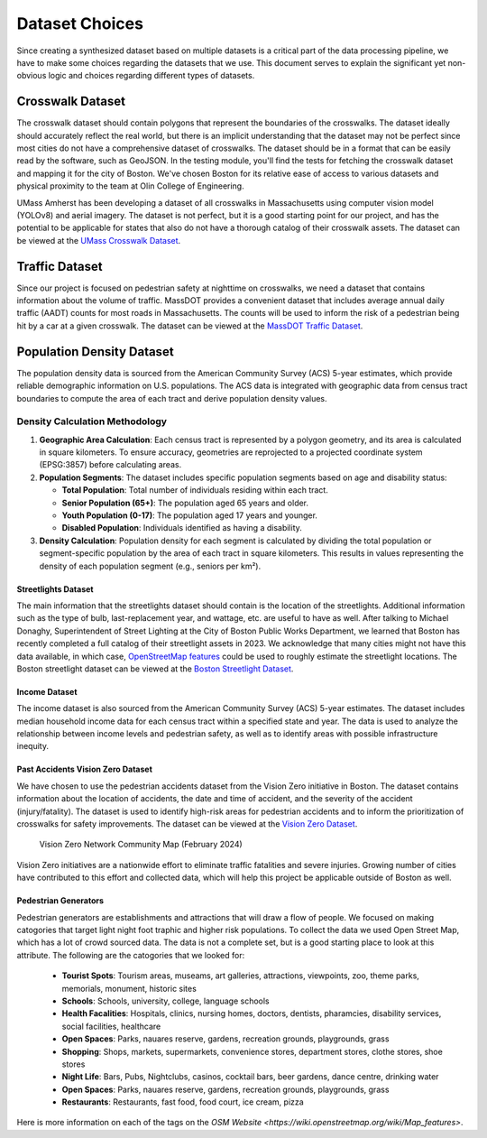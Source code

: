 Dataset Choices
===============

Since creating a synthesized dataset based on multiple datasets is a critical part of the data processing pipeline, we have to make some choices regarding the datasets that we use. This document serves to explain the significant yet non-obvious logic and choices regarding different types of datasets.

Crosswalk Dataset
-----------------

The crosswalk dataset should contain polygons that represent the boundaries of the crosswalks. The dataset ideally should accurately reflect the real world, but there is an implicit understanding that the dataset may not be perfect since most cities do not have a comprehensive dataset of crosswalks. The dataset should be in a format that can be easily read by the software, such as GeoJSON. In the testing module, you'll find the tests for fetching the crosswalk dataset and mapping it for the city of Boston. We've chosen Boston for its relative ease of access to various datasets and physical proximity to the team at Olin College of Engineering.

UMass Amherst has been developing a dataset of all crosswalks in Massachusetts using computer vision model (YOLOv8) and aerial imagery. The dataset is not perfect, but it is a good starting point for our project, and has the potential to be applicable for states that also do not have a thorough catalog of their crosswalk assets. The dataset can be viewed at the `UMass Crosswalk Dataset <https://www.arcgis.com/apps/mapviewer/index.html?url=https://gis.massdot.state.ma.us/arcgis/rest/services/Assets/Crosswalk_Poly/FeatureServer/0&source=sd>`_.

Traffic Dataset
---------------

Since our project is focused on pedestrian safety at nighttime on crosswalks, we need a dataset that contains information about the volume of traffic. MassDOT provides a convenient dataset that includes average annual daily traffic (AADT) counts for most roads in Massachusetts. The counts will be used to inform the risk of a pedestrian being hit by a car at a given crosswalk. The dataset can be viewed at the `MassDOT Traffic Dataset <https://www.arcgis.com/apps/mapviewer/index.html?url=https://gis.massdot.state.ma.us/arcgis/rest/services/Roads/VMT/FeatureServer/10&source=sd>`_.

Population Density Dataset
--------------------------

The population density data is sourced from the American Community Survey (ACS) 5-year estimates, which provide reliable demographic information on U.S. populations. The ACS data is integrated with geographic data from census tract boundaries to compute the area of each tract and derive population density values.

Density Calculation Methodology
^^^^^^^^^^^^^^^^^^^^^^^^^^^^^^^

1. **Geographic Area Calculation**:
   Each census tract is represented by a polygon geometry, and its area is calculated in square kilometers. To ensure accuracy, geometries are reprojected to a projected coordinate system (EPSG:3857) before calculating areas.

2. **Population Segments**:
   The dataset includes specific population segments based on age and disability
   status:

   - **Total Population**: Total number of individuals residing within each tract.
   - **Senior Population (65+)**: The population aged 65 years and older.
   - **Youth Population (0-17)**: The population aged 17 years and younger.
   - **Disabled Population**: Individuals identified as having a disability.

3. **Density Calculation**:
   Population density for each segment is calculated by dividing the total
   population or segment-specific population by the area of each tract in
   square kilometers. This results in values representing the density of each
   population segment (e.g., seniors per km²).

Streetlights Dataset
********************

The main information that the streetlights dataset should contain is the location of the streetlights. Additional information such as the type of bulb, last-replacement year, and wattage, etc. are useful to have as well. After talking to Michael Donaghy, Superintendent of Street Lighting at the City of Boston Public Works Department, we learned that Boston has recently completed a full catalog of their streetlight assets in 2023. We acknowledge that many cities might not have this data available, in which case, `OpenStreetMap features <https://wiki.openstreetmap.org/wiki/Tag:highway%3Dstreet_lamp>`_ could be used to roughly estimate the streetlight locations. The Boston streetlight dataset can be viewed at the `Boston Streetlight Dataset <https://sdmaps.maps.arcgis.com/apps/dashboards/84e1553e754b424f9c544ab5079ed99f>`_.

Income Dataset
**************

The income dataset is also sourced from the American Community Survey (ACS) 5-year estimates. The dataset includes median household income data for each census tract within a specified state and year. The data is used to analyze the relationship between income levels and pedestrian safety, as well as to identify areas with possible infrastructure inequity.

Past Accidents Vision Zero Dataset
**********************************

We have chosen to use the pedestrian accidents dataset from the Vision Zero initiative in Boston. The dataset contains information about the location of accidents, the date and time of accident, and the severity of the accident (injury/fatality). The dataset is used to identify high-risk areas for pedestrian accidents and to inform the prioritization of crosswalks for safety improvements. The dataset can be viewed at the `Vision Zero Dataset <https://experience.arcgis.com/experience/bae68e65908f45e1bcc86fe5f089d266/page/>`_.

.. figure:: ../_static/images/Vision_Zero_Network_Community_Map_February_2024.jpg
    :alt: Vision Zero Network Community Map
    :width: 1000px

    Vision Zero Network Community Map (February 2024)

Vision Zero initiatives are a nationwide effort to eliminate traffic fatalities and severe injuries. Growing number of cities have contributed to this effort and collected data, which will help this project be applicable outside of Boston as well.

Pedestrian Generators
*********************

Pedestrian generators are establishments and attractions that will draw a flow of people. We focused on making catogories that target light night foot traphic and higher risk populations. To collect the data we used Open Street Map, which has a lot of crowd sourced data. The data is not a complete set, but is a good starting place to look at this attribute. The following are the catogories that we looked for:

   - **Tourist Spots**: Tourism areas, museams, art galleries, attractions, viewpoints, zoo, theme parks, memorials, monument, historic sites
   - **Schools**: Schools, university, college, language schools
   - **Health Facalities**: Hospitals, clinics, nursing homes, doctors, dentists, pharamcies, disability services, social facilities, healthcare
   - **Open Spaces**: Parks, nauares reserve, gardens, recreation grounds, playgrounds, grass
   - **Shopping**: Shops, markets, supermarkets, convenience stores, department stores, clothe stores, shoe stores
   - **Night Life**: Bars, Pubs, Nightclubs, casinos, cocktail bars, beer gardens, dance centre, drinking water
   - **Open Spaces**: Parks, nauares reserve, gardens, recreation grounds, playgrounds, grass
   - **Restaurants**: Restaurants, fast food, food court, ice cream, pizza

Here is more information on each of the tags on the `OSM Website <https://wiki.openstreetmap.org/wiki/Map_features>`.
